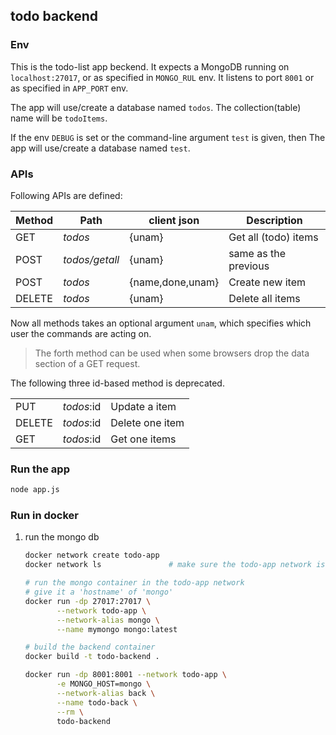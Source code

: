 ** todo backend
*** Env
This is the todo-list app beckend. It expects a MongoDB running on
~localhost:27017~, or as specified in ~MONGO_RUL~ env. It listens to port ~8001~
or as specified in ~APP_PORT~ env.

The app will use/create a database named ~todos~. The collection(table) name will be
~todoItems~.

If the env ~DEBUG~ is set or the command-line argument ~test~ is given, then The
app will use/create a database named ~test~.

*** APIs
Following APIs are defined:
| Method | Path           | client json      | Description          |
|--------+----------------+------------------+----------------------|
| GET    | /todos/        | {unam}           | Get all (todo) items |
| POST   | /todos/getall/ | {unam}           | same as the previous |
| POST   | /todos/        | {name,done,unam} | Create new item      |
| DELETE | /todos/        | {unam}           | Delete all items     |
Now all methods takes an optional argument ~unam~, which specifies which user
the commands are acting on.

#+begin_quote
The forth method can be used when some browsers drop the data section of a GET
request.
#+end_quote

The following three id-based method is deprecated.
| PUT    | /todos/:id | Update a item        |
| DELETE | /todos/:id | Delete one item      |
| GET    | /todos/:id | Get one items        |


*** Run the app
#+begin_src bash
  node app.js
#+end_src

*** Run in docker
**** run the mongo db
#+begin_src bash
  docker network create todo-app
  docker network ls               # make sure the todo-app network is established

  # run the mongo container in the todo-app network
  # give it a 'hostname' of 'mongo'
  docker run -dp 27017:27017 \
         --network todo-app \
         --network-alias mongo \
         --name mymongo mongo:latest

  # build the backend container
  docker build -t todo-backend .

  docker run -dp 8001:8001 --network todo-app \
         -e MONGO_HOST=mongo \
         --network-alias back \
         --name todo-back \
         --rm \
         todo-backend

#+end_src
